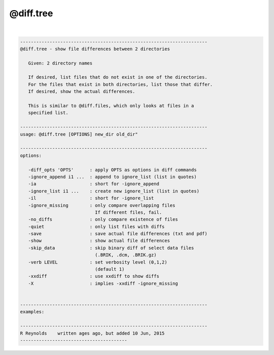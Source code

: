 **********
@diff.tree
**********

.. _@diff.tree:

.. contents:: 
    :depth: 4 

| 

.. code-block:: none

    
       ----------------------------------------------------------------------
       @diff.tree - show file differences between 2 directories
    
          Given: 2 directory names
    
          If desired, list files that do not exist in one of the directories.
          For the files that exist in both directories, list those that differ.
          If desired, show the actual differences.
    
          This is similar to @diff.files, which only looks at files in a
          specified list.
    
       ----------------------------------------------------------------------
       usage: @diff.tree [OPTIONS] new_dir old_dir"
    
       ----------------------------------------------------------------------
       options:
    
          -diff_opts 'OPTS'      : apply OPTS as options in diff commands
          -ignore_append i1 ...  : append to ignore_list (list in quotes)
          -ia                    : short for -ignore_append
          -ignore_list i1 ...    : create new ignore_list (list in quotes)
          -il                    : short for -ignore_list
          -ignore_missing        : only compare overlapping files
                                   If different files, fail.
          -no_diffs              : only compare existence of files
          -quiet                 : only list files with diffs
          -save                  : save actual file differences (txt and pdf)
          -show                  : show actual file differences
          -skip_data             : skip binary diff of select data files
                                   (.BRIK, .dcm, .BRIK.gz)
          -verb LEVEL            : set verbosity level (0,1,2)
                                   (default 1)
          -xxdiff                : use xxdiff to show diffs
          -X                     : implies -xxdiff -ignore_missing
    
    
       ----------------------------------------------------------------------
       examples:
    
       ----------------------------------------------------------------------
       R Reynolds    written ages ago, but added 10 Jun, 2015
       ----------------------------------------
